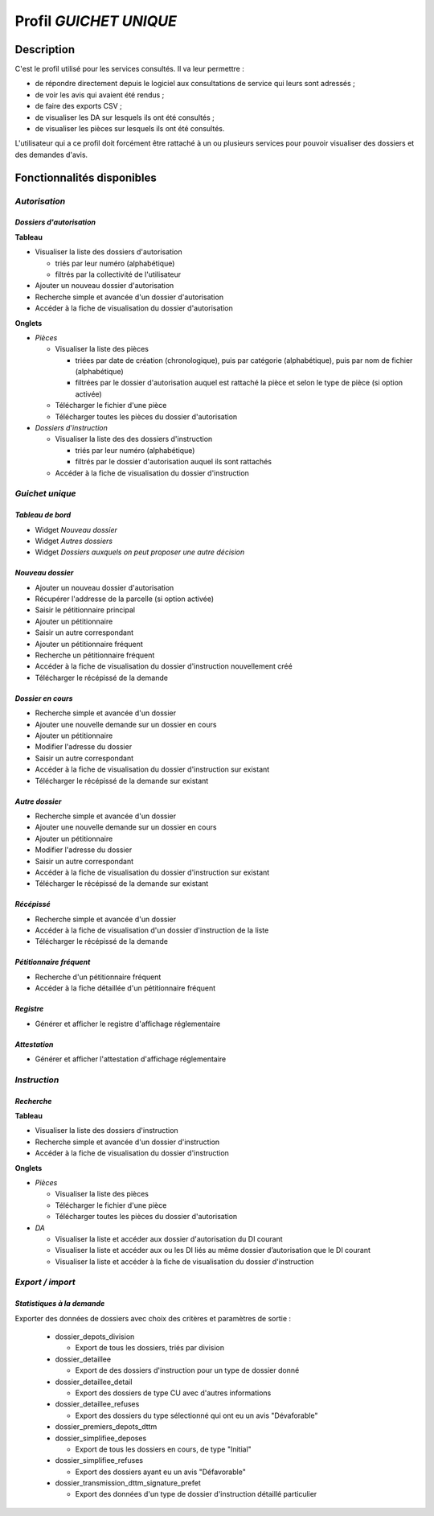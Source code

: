 #######################
Profil *GUICHET UNIQUE*
#######################

Description
===========

C'est le profil utilisé pour les services consultés. Il va leur permettre :

* de répondre directement depuis le logiciel aux consultations de service qui leurs sont adressés ;
* de voir les avis qui avaient été rendus ;
* de faire des exports CSV ;
* de visualiser les DA sur lesquels ils ont été consultés ;
* de visualiser les pièces sur lesquels ils ont été consultés.

L'utilisateur qui a ce profil doit forcément être rattaché à un ou plusieurs services pour pouvoir visualiser des dossiers et des demandes d'avis.

Fonctionnalités disponibles
===========================

*Autorisation*
--------------

*Dossiers d'autorisation*
#########################

**Tableau**

* Visualiser la liste des dossiers d'autorisation

  * triés par leur numéro (alphabétique)
  * filtrés par la collectivité de l'utilisateur

* Ajouter un nouveau dossier d'autorisation
* Recherche simple et avancée d'un dossier d'autorisation
* Accéder à la fiche de visualisation du dossier d'autorisation
    
**Onglets**

* *Pièces*

  * Visualiser la liste des pièces

    * triées par date de création (chronologique), puis par catégorie (alphabétique), puis par nom de fichier (alphabétique)
    * filtrées par le dossier d'autorisation auquel est rattaché la pièce et selon le type de pièce (si option activée)

  * Télécharger le fichier d'une pièce
  * Télécharger toutes les pièces du dossier d'autorisation

* *Dossiers d'instruction*

  * Visualiser la liste des des dossiers d'instruction

    * triés par leur numéro (alphabétique)
    * filtrés par le dossier d'autorisation auquel ils sont rattachés

  * Accéder à la fiche de visualisation du dossier d'instruction

*Guichet unique*
----------------

*Tableau de bord*
#################

* Widget *Nouveau dossier*
* Widget *Autres dossiers*
* Widget *Dossiers auxquels on peut proposer une autre décision*

*Nouveau dossier*
#################

* Ajouter un nouveau dossier d'autorisation
* Récupérer l'addresse de la parcelle (si option activée)
* Saisir le pétitionnaire principal
* Ajouter un pétitionnaire
* Saisir un autre correspondant
* Ajouter un pétitionnaire fréquent
* Recherche un pétitionnaire fréquent
* Accéder à la fiche de visualisation du dossier d'instruction nouvellement créé
* Télécharger le récépissé de la demande

*Dossier en cours*
##################

* Recherche simple et avancée d'un dossier
* Ajouter une nouvelle demande sur un dossier en cours
* Ajouter un pétitionnaire
* Modifier l'adresse du dossier
* Saisir un autre correspondant
* Accéder à la fiche de visualisation du dossier d'instruction sur existant
* Télécharger le récépissé de la demande sur existant

*Autre dossier*
###############

* Recherche simple et avancée d'un dossier
* Ajouter une nouvelle demande sur un dossier en cours
* Ajouter un pétitionnaire
* Modifier l'adresse du dossier
* Saisir un autre correspondant
* Accéder à la fiche de visualisation du dossier d'instruction sur existant
* Télécharger le récépissé de la demande sur existant

*Récépissé*
###########

* Recherche simple et avancée d'un dossier
* Accéder à la fiche de visualisation d'un dossier d'instruction de la liste
* Télécharger le récépissé de la demande

*Pétitionnaire fréquent*
########################

* Recherche d'un pétitionnaire fréquent
* Accéder à la fiche détaillée d'un pétitionnaire fréquent

*Registre*
##########

* Générer et afficher le registre d'affichage réglementaire

*Attestation*
#############

* Générer et afficher l'attestation d'affichage réglementaire

*Instruction*
-------------

*Recherche*
###########

**Tableau**

* Visualiser la liste des dossiers d'instruction
* Recherche simple et avancée d'un dossier d'instruction
* Accéder à la fiche de visualisation du dossier d'instruction

**Onglets**

* *Pièces*

  * Visualiser la liste des pièces

  * Télécharger le fichier d'une pièce
  * Télécharger toutes les pièces du dossier d'autorisation

* *DA*

  * Visualiser la liste et accéder aux dossier d'autorisation du DI courant
  * Visualiser la liste et accéder aux ou les DI liés au même dossier d’autorisation que le DI courant
  * Visualiser la liste et accéder à la fiche de visualisation du dossier d'instruction

*Export / import*
-----------------

*Statistiques à la demande*
###########################

Exporter des données de dossiers avec choix des critères et paramètres de sortie :

  * dossier_depots_division
  
    - Export de tous les dossiers, triés par division
      
  * dossier_detaillee
  
    - Export de des dossiers d'instruction pour un type de dossier donné

  * dossier_detaillee_detail

    - Export des dossiers de type CU avec d'autres informations

  * dossier_detaillee_refuses

    - Export des dossiers du type sélectionné qui ont eu un avis "Dévaforable"

  * dossier_premiers_depots_dttm

  * dossier_simplifiee_deposes

    - Export de tous les dossiers en cours, de type "Initial"

  * dossier_simplifiee_refuses

    - Export des dossiers ayant eu un avis "Défavorable"

  * dossier_transmission_dttm_signature_prefet

    - Export des données d'un type de dossier d'instruction détaillé particulier